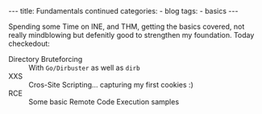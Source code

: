 
#+STARTUP: showall indent
#+STARTUP: hidestars
#+OPTIONS: num:nil toc:nil
#+BEGIN_EXPORT html
---
title:  Fundamentals continued
categories:
  - blog
tags:
    - basics
---
#+END_EXPORT

Spending some Time on INE, and THM, getting the basics covered, not really mindblowing but defenitly good to strengthen my foundation.
Today checkedout:
 - Directory Bruteforcing :: With ~Go/Dirbuster~ as well as ~dirb~
 - XXS :: Cros-Site Scripting... capturing my first cookies :)
 - RCE :: Some basic Remote Code Execution samples
